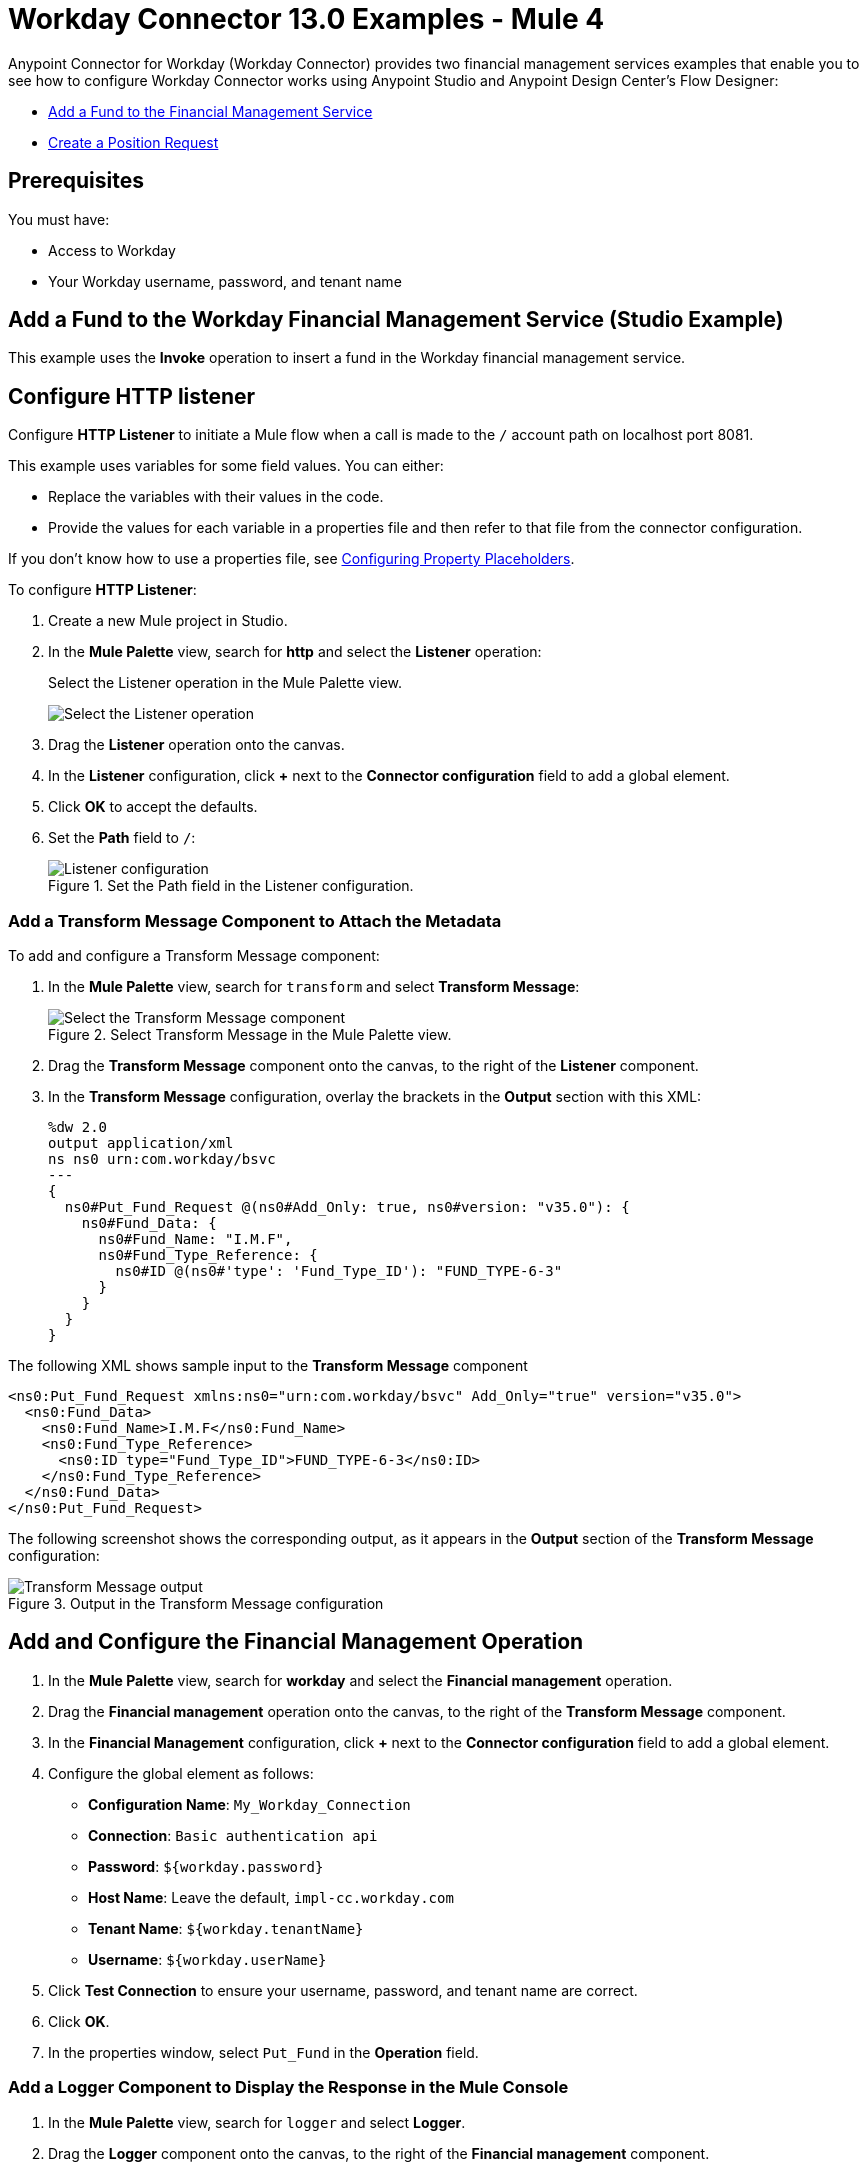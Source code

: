= Workday Connector 13.0 Examples - Mule 4
:page-aliases: connectors::workday/workday-to-add-fund-to-service.adoc, connectors::workday/workday-to-create-position.adoc, connectors::workday/workday-connector-examples.adoc

Anypoint Connector for Workday (Workday Connector) provides two financial management services examples that enable you to see how to configure Workday Connector works using Anypoint Studio and  Anypoint Design Center’s Flow Designer:

* <<add-fund,Add a Fund to the Financial Management Service>>
* <<create-position-request,Create a Position Request>>

== Prerequisites

You must have:

* Access to Workday
* Your Workday username, password, and tenant name

[[add-fund]]
== Add a Fund to the Workday Financial Management Service (Studio Example)

This example uses the *Invoke* operation to insert a fund in the Workday financial management service.

== Configure HTTP listener

Configure *HTTP Listener* to initiate a Mule flow when a call is made to the `/` account path on localhost port 8081.

This example uses variables for some field values. You can either:

* Replace the variables with their values in the code.
* Provide the values for each variable in a properties file and then refer to that file from the connector configuration.

If you don't know how to use a properties file, see xref:mule-runtime::mule-app-properties-to-configure.adoc[Configuring Property Placeholders].

To configure *HTTP Listener*:

. Create a new Mule project in Studio.
. In the *Mule Palette* view, search for *http* and select the *Listener* operation:
+
.Select the Listener operation in the Mule Palette view.
image:workday-select-listener.png[Select the Listener operation]
+
. Drag the *Listener* operation onto the canvas.
. In the *Listener* configuration, click *+* next to the *Connector configuration* field to add a global element.
. Click *OK* to accept the defaults.
. Set the *Path* field to `/`:
+
.Set the Path field in the Listener configuration.
image::workday-http-props.png[Listener configuration]

=== Add a Transform Message Component to Attach the Metadata

To add and configure a Transform Message component:

. In the *Mule Palette* view, search for `transform` and select *Transform Message*:
+
.Select Transform Message in the Mule Palette view.
image::workday-select-transform.png[Select the Transform Message component ]
+
. Drag the *Transform Message* component onto the canvas, to the right of the *Listener* component.
. In the *Transform Message* configuration, overlay the brackets in the *Output* section with this XML:
+
[source,dataweave,linenums]
----
%dw 2.0
output application/xml
ns ns0 urn:com.workday/bsvc
---
{
  ns0#Put_Fund_Request @(ns0#Add_Only: true, ns0#version: "v35.0"): {
    ns0#Fund_Data: {
      ns0#Fund_Name: "I.M.F",
      ns0#Fund_Type_Reference: {
        ns0#ID @(ns0#'type': 'Fund_Type_ID'): "FUND_TYPE-6-3"
      }
    }
  }
}
----

The following XML shows sample input to the *Transform Message* component

[source,xml,linenums]
----
<ns0:Put_Fund_Request xmlns:ns0="urn:com.workday/bsvc" Add_Only="true" version="v35.0">
  <ns0:Fund_Data>
    <ns0:Fund_Name>I.M.F</ns0:Fund_Name>
    <ns0:Fund_Type_Reference>
      <ns0:ID type="Fund_Type_ID">FUND_TYPE-6-3</ns0:ID>
    </ns0:Fund_Type_Reference>
  </ns0:Fund_Data>
</ns0:Put_Fund_Request>
----

The following screenshot shows the corresponding output, as it appears in the *Output* section of the *Transform Message* configuration:

.Output in the Transform Message configuration
image::workday-transform-message.png[Transform Message output]

== Add and Configure the Financial Management Operation

. In the *Mule Palette* view, search for *workday* and select the *Financial management* operation.
. Drag the *Financial management* operation onto the canvas, to the right of the *Transform Message* component.
. In the *Financial Management* configuration, click *+* next to the *Connector configuration* field to add a global element.
. Configure the global element as follows:
+
* *Configuration Name*: `My_Workday_Connection`
* *Connection*: `Basic authentication api`
* *Password*: `${workday.password}`
* *Host Name*: Leave the default, `impl-cc.workday.com`
* *Tenant Name*: `${workday.tenantName}`
* *Username*: `${workday.userName}`
+
. Click *Test Connection* to ensure your username, password, and tenant name are correct.
. Click *OK*.
. In the properties window, select `Put_Fund` in the *Operation* field.

=== Add a Logger Component to Display the Response in the Mule Console

. In the *Mule Palette* view, search for `logger` and select *Logger*.
. Drag the *Logger* component onto the canvas, to the right of the *Financial management* component.
. Configure the following fields:
+
[%header%autowidth.spread]
|===
|Field |Value
|*Display Name* |Enter `Log Response`.
|*Message* |Enter `+++`#[payload]`+++`.
|*Level* |Leave the default, `INFO`.
|===
+
. Save the project.
. Test the app by sending a request to `/` on port 8081.
. You will receive an XML response similar to this one:

[source,xml,linenums]
----
<wd:Put_Fund_Response xmlns:wd="urn:com.workday/bsvc" wd:version="v35.0">
    <wd:Fund_Reference wd:Descriptor="I.M.F">
        <wd:ID wd:type="WID">THE_WID_ID_NUMBER</wd:ID>
        <wd:ID wd:type="Fund_ID">FUND-6-399</wd:ID>
    </wd:Fund_Reference>
</wd:Put_Fund_Response>
----

== XML for the Financial Management Example

Paste this code into the Studio XML editor to quickly load the flow for this example into your Mule app:

[source,xml,linenums]
----
?xml version="1.0" encoding="UTF-8"?>

<mule xmlns:ee="http://www.mulesoft.org/schema/mule/ee/core" xmlns:http="http://www.mulesoft.org/schema/mule/http"
	xmlns:workday="http://www.mulesoft.org/schema/mule/workday"
	xmlns="http://www.mulesoft.org/schema/mule/core" xmlns:doc="http://www.mulesoft.org/schema/mule/documentation" xmlns:xsi="http://www.w3.org/2001/XMLSchema-instance" xsi:schemaLocation="http://www.mulesoft.org/schema/mule/core http://www.mulesoft.org/schema/mule/core/current/mule.xsd
http://www.mulesoft.org/schema/mule/workday http://www.mulesoft.org/schema/mule/workday/current/mule-workday.xsd
http://www.mulesoft.org/schema/mule/http http://www.mulesoft.org/schema/mule/http/current/mule-http.xsd
http://www.mulesoft.org/schema/mule/ee/core http://www.mulesoft.org/schema/mule/ee/core/current/mule-ee.xsd">
	<http:listener-config name="HTTP_Listener_config" doc:name="HTTP Listener config" >
		<http:listener-connection host="0.0.0.0" port="8081" />
	</http:listener-config>
	<workday:config name="My_Workday_Connection" doc:name="Workday Config" >
		<workday:basic-authentication-api-connection password="${workday.password}" tenantName="${workday.tenantName}" userName="${workday.userName}" />
	</workday:config>
	<http:listener-config name="HTTP_Listener_config1" doc:name="HTTP Listener config" >
		<http:listener-connection host="0.0.0.0" port="8081" />
	</http:listener-config>
	<workday:config name="My_Workday-Connection" doc:name="Workday Config" >
		<workday:basic-authentication-api-connection password="${workday.password}" tenantName="${workday.tenantName}" userName="${workday.userName}" />
	</workday:config>
	<flow name="workday-13-test-exampleFlow" >
		<http:listener doc:name="Listener" config-ref="HTTP_Listener_config1" path="/"/>
		<ee:transform doc:name="Transform Message" >
			<ee:message >
				<ee:set-payload ><![CDATA[%dw 2.0
output application/xml
ns ns0 urn:com.workday/bsvc
---
{
  ns0#Put_Fund_Request @(ns0#Add_Only: true, ns0#version: "v35.0"): {
    ns0#Fund_Data: {
      ns0#Fund_Name: "I.M.F",
      ns0#Fund_Type_Reference: {
        ns0#ID @(ns0#'type': 'Fund_Type_ID'): "FUND_TYPE-6-3"
      }
    }
  }
}]]></ee:set-payload>
			</ee:message>
		</ee:transform>
		<workday:financial-management doc:name="Financial management" config-ref="My_Workday-Connection"/>
		<logger level="INFO" doc:name="Log Response"  message="#[payload]"/>
	</flow>
</mule>
----

[[create-position-request]]
== Create a Workday Position Request (Flow Designer Example)

A financial position shows the current balances for assets, liabilities, and equity in an organization.
This example creates a Workday position request:

. Create a Mule application in Flow Designer.
. Add and configure HTTP Listener as a trigger for your flow.
. Set the *Path* field to `/create_position` and use the default configuration for the HTTP Listener connection.
. Add the *Transform* DataWeave component to your flow.
. Provide this transformation script to DataWeave:
+
[source,dataweave,linenums]
----
%dw 2.0

ns ns0 urn:com.workday/bsvc


output application/xml
---
{
  ns0#Create_Position_Request: {
    ns0#Business_Process_Parameters: {
      ns0#Auto_Complete: true,
      ns0#Run_Now: true
    },
    ns0#Create_Position_Data: {
      ns0#Supervisory_Organization_Reference: {
        ns0#ID @("ns0:type": "Organization_Reference_ID"): "SUPERVISORY_ORGANIZATION-6-226"
      },
      ns0#Position_Data: {
        ns0#Job_Posting_Title: "General Manager"
      },
      ns0#Position_Group_Restrictions_Data: {
        ns0#Availability_Date: "2019-07-06",
        ns0#Earliest_Hire_Date: "2019-07-08"
      },
      ns0#Edit_Assign_Organization_Sub_Process: {
        ns0#Business_Sub_Process_Parameters: {
          ns0#Skip: true
        }
      },
      ns0#Request_Default_Compensation_Sub_Process: {
        ns0#Business_Sub_Process_Parameters: {
          ns0#Skip: true
        }
      },
      ns0#Assign_Pay_Group_Sub_Process: {
        ns0#Business_Sub_Process_Parameters: {
          ns0#Skip: true
        }
      },
      ns0#Assign_Costing_Allocation_Sub_Process: {
        ns0#Business_Sub_Process_Parameters: {
          ns0#Skip: true
        }
      }
    }
  }
}
----
+
. Input to the Workday connector is as follows:
+
[source,xml,linenums]
----
<ns0:Create_Position_Request xmlns:ns0="urn:com.workday/bsvc">
  <ns0:Business_Process_Parameters>
    <ns0:Auto_Complete>true</ns0:Auto_Complete>
    <ns0:Run_Now>true</ns0:Run_Now>
  </ns0:Business_Process_Parameters>
  <ns0:Create_Position_Data>
    <ns0:Supervisory_Organization_Reference>
      <ns0:ID ns0:type="Organization_Reference_ID">SUPERVISORY_ORGANIZATION-6-226</ns0:ID>
    </ns0:Supervisory_Organization_Reference>
    <ns0:Position_Data>
      <ns0:Job_Posting_Title>General Manager</ns0:Job_Posting_Title>
    </ns0:Position_Data>
    <ns0:Position_Group_Restrictions_Data>
      <ns0:Availability_Date>2019-07-06</ns0:Availability_Date>
      <ns0:Earliest_Hire_Date>2019-07-08</ns0:Earliest_Hire_Date>
    </ns0:Position_Group_Restrictions_Data>
    <ns0:Edit_Assign_Organization_Sub_Process>
      <ns0:Business_Sub_Process_Parameters>
        <ns0:Skip>true</ns0:Skip>
      </ns0:Business_Sub_Process_Parameters>
    </ns0:Edit_Assign_Organization_Sub_Process>
    <ns0:Request_Default_Compensation_Sub_Process>
      <ns0:Business_Sub_Process_Parameters>
        <ns0:Skip>true</ns0:Skip>
      </ns0:Business_Sub_Process_Parameters>
    </ns0:Request_Default_Compensation_Sub_Process>
    <ns0:Assign_Pay_Group_Sub_Process>
      <ns0:Business_Sub_Process_Parameters>
        <ns0:Skip>true</ns0:Skip>
      </ns0:Business_Sub_Process_Parameters>
    </ns0:Assign_Pay_Group_Sub_Process>
    <ns0:Assign_Costing_Allocation_Sub_Process>
      <ns0:Business_Sub_Process_Parameters>
        <ns0:Skip>true</ns0:Skip>
      </ns0:Business_Sub_Process_Parameters>
    </ns0:Assign_Costing_Allocation_Sub_Process>
  </ns0:Create_Position_Data>
</ns0:Create_Position_Request>
----
+
. Select the connector.
. Select the web service and the operation with content. In this example, the content is the payload.
+
Ensure that the values are available as menu items in the *Service* and *Operation* fields. The names become available once the connector loads the metadata for them.
Do not type the names manually.
+
. Set up, test, and save a Workday configuration for the connection to the Workday server, for example:
+
* *Name*: `My Workday Config`
* *Connection*: `Basic Authentication Api`
* *Username*: `my_user_name`
* *Password*: `my_password`
* *Tenant Name*: `my_tenant_name`
* *Host Name*: `impl-cc.workday.com`

+
If the connection test is unsuccessful, correct any invalid connection parameters and retest the connection.
+
. Add the *Logger* component to your flow and set `payload` as the message.
. Deploy, sync, or run the app.
. To test the app, open `+http://<Deployment_url>:8081/create_position+` from a browser or from an app such as cURL.
+
The response is as follows:
+
[source,xml,linenums]
----
<wd:Create_Position_Response xmlns:wd="urn:com.workday/bsvc" wd:version="v35.0">
  <wd:Event_Reference>
  <wd:ID wd:type="WID">WID_VALUE</wd:ID>
  </wd:Event_Reference>
  <wd:Position_Reference>
    <wd:ID wd:type="WID">WID_VALUE</wd:ID>
    <wd:ID wd:type="Position_ID">P-11158</wd:ID>
  </wd:Position_Reference>
</wd:Create_Position_Response>
----
+
The logger displays this message:
+
[source,xml,linenums]
----
{Create_Position_Response={Event_Reference={ID=WID_VALUE}, Position_Reference={ID=P-11158}}}
----

== See Also

* xref:connectors::introduction/introduction-to-anypoint-connectors.adoc[Introduction to Anypoint Connectors]
* https://help.mulesoft.com[MuleSoft Help Center]
